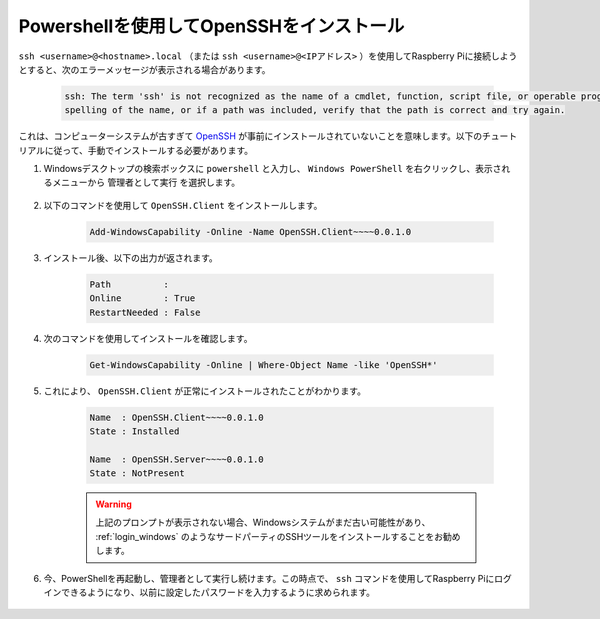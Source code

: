 .. _openssh_powershell:

Powershellを使用してOpenSSHをインストール
-----------------------------------------------

``ssh <username>@<hostname>.local`` （または ``ssh <username>@<IPアドレス>`` ）を使用してRaspberry Piに接続しようとすると、次のエラーメッセージが表示される場合があります。

    .. code-block::

        ssh: The term 'ssh' is not recognized as the name of a cmdlet, function, script file, or operable program. Check the
        spelling of the name, or if a path was included, verify that the path is correct and try again.


これは、コンピューターシステムが古すぎて `OpenSSH <https://learn.microsoft.com/en-us/windows-server/administration/openssh/openssh_install_firstuse?tabs=gui>`_ が事前にインストールされていないことを意味します。以下のチュートリアルに従って、手動でインストールする必要があります。

#. Windowsデスクトップの検索ボックスに ``powershell`` と入力し、 ``Windows PowerShell`` を右クリックし、表示されるメニューから ``管理者として実行`` を選択します。

    .. image:: img/powershell_ssh.png
        :align: center

#. 以下のコマンドを使用して ``OpenSSH.Client`` をインストールします。

    .. code-block::

        Add-WindowsCapability -Online -Name OpenSSH.Client~~~~0.0.1.0

#. インストール後、以下の出力が返されます。

    .. code-block::

        Path          :
        Online        : True
        RestartNeeded : False

#. 次のコマンドを使用してインストールを確認します。

    .. code-block::

        Get-WindowsCapability -Online | Where-Object Name -like 'OpenSSH*'

#. これにより、 ``OpenSSH.Client`` が正常にインストールされたことがわかります。

    .. code-block::

        Name  : OpenSSH.Client~~~~0.0.1.0
        State : Installed

        Name  : OpenSSH.Server~~~~0.0.1.0
        State : NotPresent

    .. warning:: 
        上記のプロンプトが表示されない場合、Windowsシステムがまだ古い可能性があり、 :ref:`login_windows` のようなサードパーティのSSHツールをインストールすることをお勧めします。

#. 今、PowerShellを再起動し、管理者として実行し続けます。この時点で、 ``ssh`` コマンドを使用してRaspberry Piにログインできるようになり、以前に設定したパスワードを入力するように求められます。

    .. image:: img/powershell_login.png
